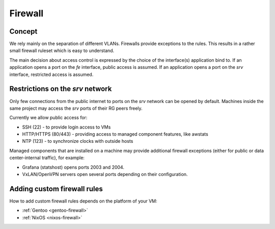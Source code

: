 .. _firewall:

Firewall
========

Concept
-------

We rely mainly on the separation of different VLANs. Firewalls provide
exceptions to the rules. This results in a rather small firewall ruleset which
is easy to understand.

The main decision about access control is expressed by the choice of the
interface(s) application bind to. If an application opens a port on the *fe*
interface, public access is assumed. If an application opens a port on the *srv*
interface, restricted access is assumed.


Restrictions on the *srv* network
---------------------------------

Only few connections from the public internet to ports on the *srv* network
can be opened by default. Machines inside the same project may access the
*srv* ports of their RG peers freely.

Currently we allow public access for:

* SSH (22) - to provide login access to VMs
* HTTP/HTTPS (80/443) - providing access to managed component features, like awstats
* NTP (123) - to synchronize clocks with outside hosts

Managed components that are installed on a machine may provide additional
firewall exceptions (either for public or data center-internal traffic), for
example:

* Grafana (statshost) opens ports 2003 and 2004.
* VxLAN/OpenVPN servers open several ports depending on their configuration.


.. _custom-firewall-rules:

Adding custom firewall rules
----------------------------

How to add custom firewall rules depends on the platform of your VM:

* :ref:`Gentoo <gentoo-firewall>`
* :ref:`NixOS <nixos-firewall>`


.. vim: set spell spelllang=en:
